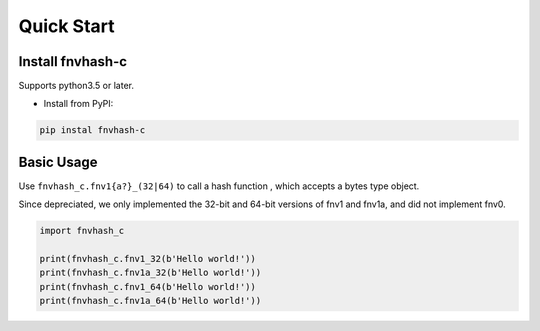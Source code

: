 .. _quickstart:

***********
Quick Start
***********

Install fnvhash-c
=================

Supports python3.5 or later.

- Install from PyPI:

.. code-block:: 

    pip instal fnvhash-c

Basic Usage
===========

Use ``fnvhash_c.fnv1{a?}_(32|64)`` to call a hash function , which accepts a bytes type object.

Since depreciated, we only implemented the 32-bit and 64-bit versions of fnv1 and fnv1a, and did not implement fnv0.

.. code-block:: python

    import fnvhash_c
    
    print(fnvhash_c.fnv1_32(b'Hello world!'))
    print(fnvhash_c.fnv1a_32(b'Hello world!'))
    print(fnvhash_c.fnv1_64(b'Hello world!'))
    print(fnvhash_c.fnv1a_64(b'Hello world!'))

